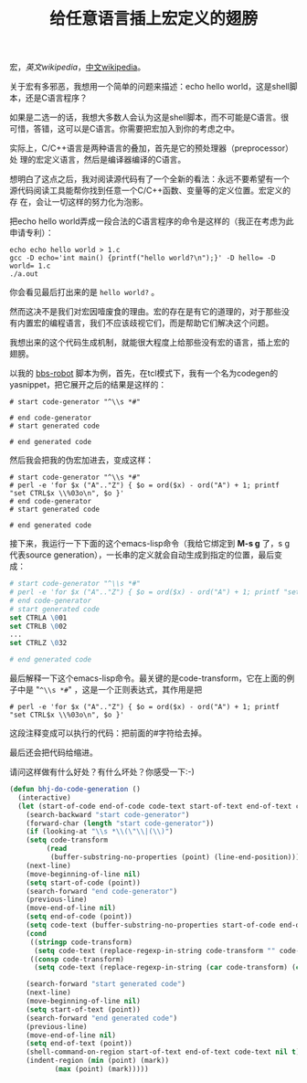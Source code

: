 #+title: 给任意语言插上宏定义的翅膀
# bhj-tags: macro programming

宏，[[en.wikipedia.org/wiki/Macro_(computer_science)][英文wikipedia]]，[[http://zh.wikipedia.org/wiki/%E5%AE%8F][中文wikipedia]]。

关于宏有多邪恶，我想用一个简单的问题来描述：echo hello world，这是shell脚本，还是C语言程序？

如果是二选一的话，我想大多数人会认为这是shell脚本，而不可能是C语言。很
可惜，答错，这可以是C语言。你需要把宏加入到你的考虑之中。

实际上，C/C++语言是两种语言的叠加，首先是它的预处理器（preprocessor）处
理的宏定义语言，然后是编译器编译的C语言。

想明白了这点之后，我对阅读源代码有了一个全新的看法：永远不要希望有一个
源代码阅读工具能帮你找到任意一个C/C++函数、变量等的定义位置。宏定义的存
在，会让一切这样的努力化为泡影。

把echo hello world弄成一段合法的C语言程序的命令是这样的（我正在考虑为此
申请专利）：

#+BEGIN_EXAMPLE
echo echo hello world > 1.c
gcc -D echo='int main() {printf("hello world?\n");}' -D hello= -D world= 1.c
./a.out
#+END_EXAMPLE

你会看见最后打出来的是 =hello world?= 。

然而这决不是我们对宏因噎废食的理由。宏的存在是有它的道理的，对于那些没
有内置宏的编程语言，我们不应该歧视它们，而是帮助它们解决这个问题。

我想出来的这个代码生成机制，就能很大程度上给那些没有宏的语言，插上宏的
翅膀。

以我的 [[http://github.com/baohaojun/windows-config/raw/master/bin/bbs-robot][bbs-robot]] 脚本为例，首先，在tcl模式下，我有一个名为codegen的
yasnippet，把它展开之后的结果是这样的：

#+BEGIN_EXAMPLE
    # start code-generator "^\\s *#"
    
    # end code-generator
    # start generated code
    
    # end generated code
#+END_EXAMPLE

然后我会把我的伪宏加进去，变成这样：

#+BEGIN_EXAMPLE
    # start code-generator "^\\s *#"
    # perl -e 'for $x ("A".."Z") { $o = ord($x) - ord("A") + 1; printf "set CTRL$x \\%03o\n", $o }'
    # end code-generator
    # start generated code

    # end generated code
#+END_EXAMPLE

接下来，我运行一下下面的这个emacs-lisp命令（我给它绑定到 *M-s g* 了，s
g代表source generation），一长串的定义就会自动生成到指定的位置，最后变
成：

#+BEGIN_SRC tcl
    # start code-generator "^\\s *#"
    # perl -e 'for $x ("A".."Z") { $o = ord($x) - ord("A") + 1; printf "set CTRL$x \\%03o\n", $o }'
    # end code-generator
    # start generated code
    set CTRLA \001
    set CTRLB \002
    ...
    set CTRLZ \032

    # end generated code

#+END_SRC

最后解释一下这个emacs-lisp命令。最关键的是code-transform，它在上面的例
子中是 "=^\\s *#=" ，这是一个正则表达式，其作用是把

#+BEGIN_EXAMPLE
    # perl -e 'for $x ("A".."Z") { $o = ord($x) - ord("A") + 1; printf "set CTRL$x \\%03o\n", $o }'
#+END_EXAMPLE

这段注释变成可以执行的代码：把前面的#字符给去掉。

最后还会把代码给缩进。

请问这样做有什么好处？有什么坏处？你感受一下:-)

#+BEGIN_SRC emacs-lisp
(defun bhj-do-code-generation ()
  (interactive)
  (let (start-of-code end-of-code code-text start-of-text end-of-text code-transform)
    (search-backward "start code-generator")
    (forward-char (length "start code-generator"))
    (if (looking-at "\\s *\\(\"\\|(\\)")
	(setq code-transform 
	     (read
	      (buffer-substring-no-properties (point) (line-end-position)))))
    (next-line)
    (move-beginning-of-line nil)
    (setq start-of-code (point))
    (search-forward "end code-generator")
    (previous-line)
    (move-end-of-line nil)
    (setq end-of-code (point))
    (setq code-text (buffer-substring-no-properties start-of-code end-of-code))
    (cond
     ((stringp code-transform)
      (setq code-text (replace-regexp-in-string code-transform "" code-text)))
     ((consp code-transform)
      (setq code-text (replace-regexp-in-string (car code-transform) (cadr code-transform) code-text))))

    (search-forward "start generated code")
    (next-line)
    (move-beginning-of-line nil)
    (setq start-of-text (point))
    (search-forward "end generated code")
    (previous-line)
    (move-end-of-line nil)
    (setq end-of-text (point))
    (shell-command-on-region start-of-text end-of-text code-text nil t)
    (indent-region (min (point) (mark))
		   (max (point) (mark)))))
#+END_SRC
